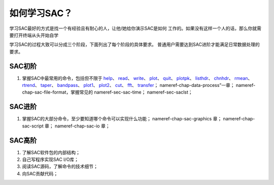 如何学习SAC？
=============

学习SAC最好的方式是找一个有经验且有耐心的人，让他/她给你演示SAC是如何
工作的。如果没有这样一个人的话，那么你就需要打开终端从头开始自学

学习SAC的过程大致可以分成三个阶段，下面列出了每个阶段的具体要求。
普通用户需要达到SAC进阶才能满足日常数据处理的要求。

SAC初阶
-------

#. 掌握SAC中最常用的命令，包括但不限于
   `help </commands/help.html>`__\ 、 `read </commands/read.html>`__\ 、
   `write </commands/write.html>`__\ 、
   `plot </commands/plot.html>`__\ 、 `quit </commands/quit.html>`__\ 、
   `plotpk </commands/plotpk.html>`__\ 、
   `listhdr </commands/listhdr.html>`__\ 、
   `chnhdr </commands/chnhdr.html>`__\ 、
   `rmean </commands/rmean.html>`__\ 、
   `rtrend </commands/rtrend.html>`__\ 、
   `taper </commands/taper.html>`__\ 、
   `bandpass </commands/bandpass.html>`__\ 、
   `plot1 </commands/plot1.html>`__\ 、
   `plot2 </commands/plot2.html>`__\ 、 `cut </commands/cut.html>`__\ 、
   `fft </commands/fft.html>`__\ 、
   `transfer </commands/transfer.html>`__\ ；
   nameref-chap-data-process”一章；
   nameref-chap-sac-file-format，掌握常见的 nameref-sec-sac-time；
   nameref-sec-saclst；

SAC进阶
-------

#. 掌握SAC的大部分命令，至少要知道哪个命令可以实现什么功能；
   nameref-chap-sac-graphics 章； nameref-chap-sac-script 章；
   nameref-chap-sac-io 章；

SAC高阶
-------

#. 了解SAC软件包的内部结构；

#. 自己写程序实现SAC I/O库；

#. 阅读SAC源码，了解命令的技术细节；

#. 向SAC贡献代码；
